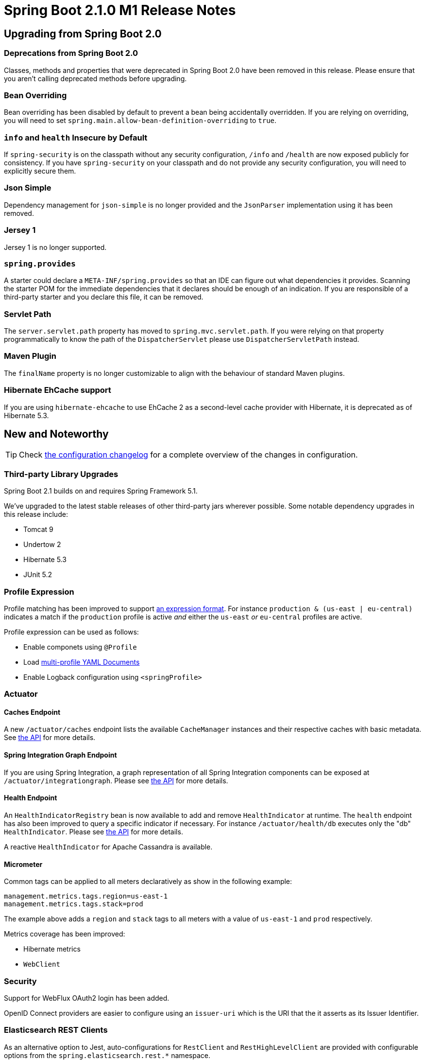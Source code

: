 :docs: https://docs.spring.io/spring-boot/docs/2.1.0.M1/reference/htmlsingle
:framework-docs: https://docs.spring.io/spring-framework/docs/5.1.0.RC1/spring-framework-reference
:actuator-docs: https://docs.spring.io/spring-boot/docs/2.1.0.M1/actuator-api/html
:maven-docs: https://docs.spring.io/spring-boot/docs/2.1.0.M1/maven-plugin

= Spring Boot 2.1.0 M1 Release Notes

== Upgrading from Spring Boot 2.0

=== Deprecations from Spring Boot 2.0
Classes, methods and properties that were deprecated in Spring Boot 2.0 have been removed in this release.
Please ensure that you aren't calling deprecated methods before upgrading.

=== Bean Overriding
Bean overriding has been disabled by default to prevent a bean being accidentally overridden. If you are relying on overriding, you will need to set `spring.main.allow-bean-definition-overriding` to `true`. 

=== `info` and `health` Insecure by Default
If `spring-security` is on the classpath without any security configuration, `/info` and `/health` are now exposed publicly for consistency. If you have `spring-security` on your classpath and do not provide any security configuration, you will need to explicitly secure them.

=== Json Simple
Dependency management for `json-simple` is no longer provided and the `JsonParser` implementation using it has been removed.

=== Jersey 1
Jersey 1 is no longer supported.

=== `spring.provides`
A starter could declare a `META-INF/spring.provides` so that an IDE can figure out what dependencies it provides. Scanning the starter POM for the immediate dependencies that it declares should be enough of an indication. If you are responsible of a third-party starter and you declare this file, it can be removed.

=== Servlet Path
The `server.servlet.path` property has moved to `spring.mvc.servlet.path`. If you were relying on that property programmatically to know the path of the `DispatcherServlet` please use `DispatcherServletPath` instead.

=== Maven Plugin
The `finalName` property is no longer customizable to align with the behaviour of standard Maven plugins.

=== Hibernate EhCache support
If you are using `hibernate-ehcache` to use EhCache 2 as a second-level cache provider with Hibernate, it is deprecated as of Hibernate 5.3. 

== New and Noteworthy
TIP: Check link:Spring-Boot-2.1.0-M1-Configuration-Changelog[the configuration changelog] for a complete overview of the changes in configuration.

=== Third-party Library Upgrades
Spring Boot 2.1 builds on and requires Spring Framework 5.1.

We’ve upgraded to the latest stable releases of other third-party jars wherever possible. Some notable dependency upgrades in this release include:

* Tomcat 9
* Undertow 2
* Hibernate 5.3
* JUnit 5.2

=== Profile Expression
Profile matching has been improved to support {framework-docs}/core.html#beans-definition-profiles[an expression format]. For instance `production & (us-east | eu-central)` indicates a match if the `production` profile is active _and_ either the `us-east` _or_ `eu-central` profiles are active.

Profile expression can be used as follows:

* Enable componets using `@Profile`
* Load {docs}/#boot-features-external-config-multi-profile-yaml[multi-profile YAML Documents]
* Enable Logback configuration using `<springProfile>`

=== Actuator

==== Caches Endpoint
A new `/actuator/caches` endpoint lists the available `CacheManager` instances and their respective caches with basic metadata. See {actuator-docs}/#caches[the API] for more details.

==== Spring Integration Graph Endpoint
If you are using Spring Integration, a graph representation of all Spring Integration components can be exposed at `/actuator/integrationgraph`. Please see {actuator-docs}/#integrationgraph[the API] for more details.

==== Health Endpoint
An `HealthIndicatorRegistry` bean is now available to add and remove `HealthIndicator` at runtime. The `health` endpoint has also been improved to query a specific indicator if necessary. For instance `/actuator/health/db` executes only the "db" `HealthIndicator`. Please see {actuator-docs}/#health-retrieving-component[the API] for more details.

A reactive `HealthIndicator` for Apache Cassandra is available.

==== Micrometer
Common tags can be applied to all meters declaratively as show in the following example:

[source,properties]
----
management.metrics.tags.region=us-east-1
management.metrics.tags.stack=prod
----

The example above adds a `region` and `stack` tags to all meters with a value of `us-east-1` and `prod` respectively.

Metrics coverage has been improved:

* Hibernate metrics
* `WebClient`

=== Security
Support for WebFlux OAuth2 login has been added.

OpenID Connect providers are easier to configure using an `issuer-uri` which is the URI that the it asserts as its Issuer Identifier.


=== Elasticsearch REST Clients
As an alternative option to Jest, auto-configurations for `RestClient` and `RestHighLevelClient` are provided with configurable options from the `spring.elasticsearch.rest.*` namespace.

=== JMS `ConnectionFactory` Caching
The auto-configured `ConnectionFactory` is cached by default using `CachingConnectionFactory` until the pooling option is enabled or `spring.jms.cache.enabled` is set to `false`. Pooling option has also been extended to Artemis (see `spring.jms.artemis.pool.*`).

=== Quartz
Several configuration options have been added in the `spring.quartz` namespace.

=== JUnit 5
All `@...Test` annotations are meta-annotated with `@ExtendedWith(SpringExtension.class)` so this redundant part of the setup can be removed if you're using JUnit 5. Spring Boot also uses a `maven-surefire-plugin` version that does not require any custom setup to use JUnit 5.


=== Maven Plugin
Specifying arguments has been improved with dedicated options for {maven-docs}/examples/run-system-properties.html[system properties] and {maven-docs}/examples/run-env-variables.html[environment variables].

It is also possible to repackage and replace a `classified` artifact, see {maven-docs}/repackage-mojo.html#classifier[the updated documentation] of the `classifier` attribute.



=== Miscellaneous
As well as the changes listed above, there have also been lots of minor tweaks and improvements including:

* `@ConditionalOnEnabledEndpoint` can be used on any component (e.g. something that is only required by the endpoint and shouldn't be created if the endpoint is disabled).
* `@WebMvcTest` auto-configures Spring Data REST as well (e.g. support for `Sort` and `Pageable` request arguments).
* It is no longer necessary to export a dummy `ResourceConfig` to enable Jersey support.
* It is easier to create a `WebServiceTemplate` using an auto-configured `WebServiceTemplateBuilder`.
* Jackson visiblity can be configured using `spring.jackson.visiblity.*`.
* Error page shows stacktraces when Devtools is in use.
* JNDI lookups have been improved to enable `resourceRef` by default.
* Customization of the `RetryTemplate` used by the Rabbit infrastructure is available via `RabbitRetryTemplateCustomizer`.
* Auto-configuration exclusions are now applied consistently. 
* Support HTTP/2 with Reactor Netty.


== Deprecations in Spring Boot 2.1.0 M1

* `setConnectTimeout(int)` and `setReadTimeout(int)` have been deprecated in favour of similar methods that take a `Duration`.

== Known Issues in Spring Boot 2.1.0.M1

* The pooling implementation for ActiveMQ and Artemis is not compatible with JMS 2.0. We're considering switching to another implementation in M2, watch https://github.com/spring-projects/spring-boot/issues/13927[#13927] for more details.